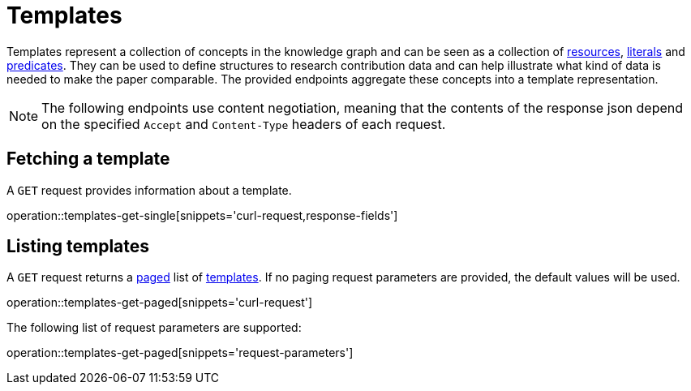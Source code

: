 = Templates

Templates represent a collection of concepts in the knowledge graph and can be seen as a collection of <<Resources,resources>>, <<Literals,literals>> and <<Predicates,predicates>>.
They can be used to define structures to research contribution data and can help illustrate what kind of data is needed to make the paper comparable.
The provided endpoints aggregate these concepts into a template representation.

NOTE: The following endpoints use content negotiation, meaning that the contents of the response json depend on the specified `Accept` and `Content-Type` headers of each request.

[[templates-fetch]]
== Fetching a template

A `GET` request provides information about a template.

operation::templates-get-single[snippets='curl-request,response-fields']

[[templates-list]]
== Listing templates

A `GET` request returns a <<sorting-and-pagination,paged>> list of <<templates-fetch,templates>>.
If no paging request parameters are provided, the default values will be used.

operation::templates-get-paged[snippets='curl-request']

The following list of request parameters are supported:

operation::templates-get-paged[snippets='request-parameters']
